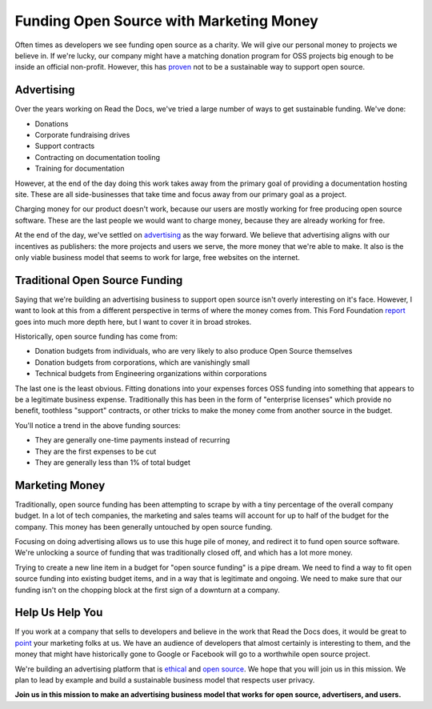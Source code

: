 .. post:: 
   :tags: funding, oss, marketing

Funding Open Source with Marketing Money
=========================================

Often times as developers we see funding open source as a charity.
We will give our personal money to projects we believe in.
If we're lucky,
our company might have a matching donation program for OSS projects big enough to be inside an official non-profit.
However,
this has `proven`_ not to be a sustainable way to support open source.

Advertising
----------------------

Over the years working on Read the Docs,
we've tried a large number of ways to get sustainable funding.
We've done:

* Donations
* Corporate fundraising drives
* Support contracts
* Contracting on documentation tooling
* Training for documentation

However,
at the end of the day doing this work takes away from the primary goal of providing a documentation hosting site.
These are all side-businesses that take time and focus away from our primary goal as a project.

Charging money for our product doesn't work,
because our users are mostly working for free producing open source software.
These are the last people we would want to charge money,
because they are already working for free.

At the end of the day,
we've settled on `advertising`_ as the way forward.
We believe that advertising aligns with our incentives as publishers:
the more projects and users we serve,
the more money that we're able to make.
It also is the only viable business model that seems to work for large,
free websites on the internet.

Traditional Open Source Funding
-------------------------------

Saying that we're building an advertising business to support open source isn't overly interesting on it's face.
However,
I want to look at this from a different perspective in terms of where the money comes from.
This Ford Foundation `report`_ goes into much more depth here,
but I want to cover it in broad strokes.

Historically,
open source funding has come from:

* Donation budgets from individuals, who are very likely to also produce Open Source themselves
* Donation budgets from corporations, which are vanishingly small
* Technical budgets from Engineering organizations within corporations

The last one is the least obvious.
Fitting donations into your expenses forces OSS funding into something that appears to be a legitimate business expense.
Traditionally this has been in the form of "enterprise licenses" which provide no benefit,
toothless "support" contracts,
or other tricks to make the money come from another source in the budget.

You'll notice a trend in the above funding sources:

* They are generally one-time payments instead of recurring
* They are the first expenses to be cut
* They are generally less than 1% of total budget

Marketing Money
---------------

Traditionally,
open source funding has been attempting to scrape by with a tiny percentage of the overall company budget.
In a lot of tech companies,
the marketing and sales teams will account for up to half of the budget for the company.
This money has been generally untouched by open source funding.

Focusing on doing advertising allows us to use this huge pile of money,
and redirect it to fund open source software.
We're unlocking a source of funding that was traditionally closed off,
and which has a lot more money.

Trying to create a new line item in a budget for "open source funding" is a pipe dream.
We need to find a way to fit open source funding into existing budget items,
and in a way that is legitimate and ongoing.
We need to make sure that our funding isn't on the chopping block at the first sign of a downturn at a company.

Help Us Help You
----------------

If you work at a company that sells to developers and believe in the work that Read the Docs does,
it would be great to `point`_ your marketing folks at us.
We have an audience of developers that almost certainly is interesting to them,
and the money that might have historically gone to Google or Facebook will go to a worthwhile open source project.

We're building an advertising platform that is `ethical`_ and `open source`_.
We hope that you will join us in this mission.
We plan to lead by example and build a sustainable business model that respects user privacy.

**Join us in this mission to make an advertising business model that works for open source, advertisers, and users.**

.. _proven: http://www.fordfoundation.org/library/reports-and-studies/roads-and-bridges-the-unseen-labor-behind-our-digital-infrastructure
.. _report: http://www.fordfoundation.org/library/reports-and-studies/roads-and-bridges-the-unseen-labor-behind-our-digital-infrastructure
.. _advertising: https://blog.readthedocs.com/ads-on-read-the-docs/
.. _open source: https://github.com/rtfd/readthedocs.org/tree/master/readthedocs/donate
.. _ethical: http://docs.readthedocs.org/en/latest/ethical-advertising.html
.. _point: http://docs.readthedocs.org/en/latest/ethical-advertising.html#ethical-buy-ads

